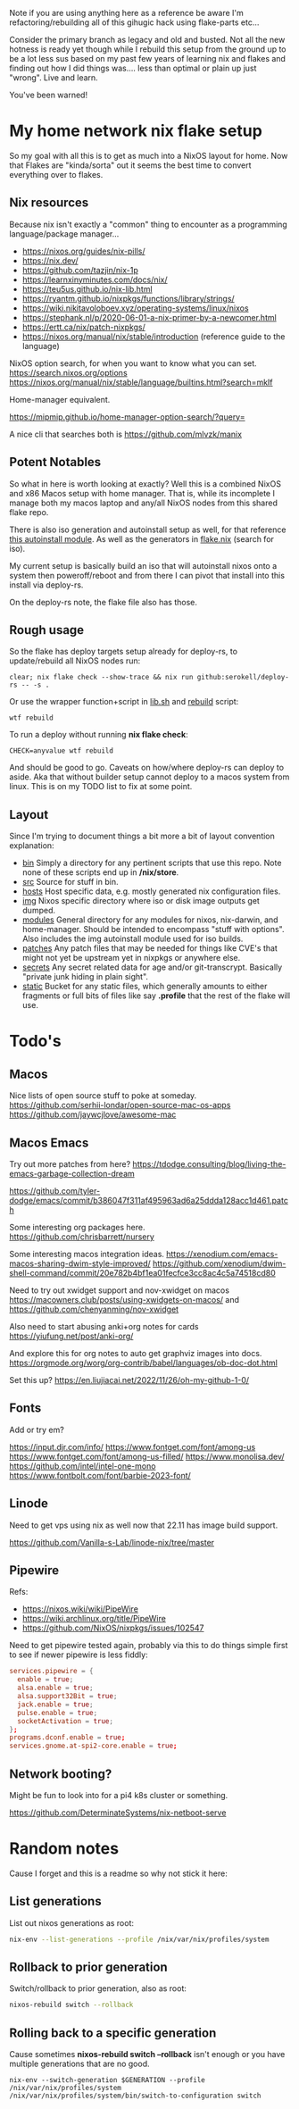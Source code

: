 Note if you are using anything here as a reference be aware I'm refactoring/rebuilding all of this gihugic hack using flake-parts etc...

Consider the primary branch as legacy and old and busted. Not all the new hotness is ready yet though while I rebuild this setup from the ground up to be a lot less sus based on my past few years of learning nix and flakes and finding out how I did things was.... less than optimal or plain up just "wrong". Live and learn.

You've been warned!

* My home network nix flake setup

  So my goal with all this is to get as much into a NixOS layout for home. Now that Flakes are "kinda/sorta" out it seems the best time to convert everything over to flakes.

** Nix resources

  Because nix isn't exactly a "common" thing to encounter as a programming language/package manager...

  - https://nixos.org/guides/nix-pills/
  - https://nix.dev/
  - https://github.com/tazjin/nix-1p
  - https://learnxinyminutes.com/docs/nix/
  - https://teu5us.github.io/nix-lib.html
  - https://ryantm.github.io/nixpkgs/functions/library/strings/
  - https://wiki.nikitavoloboev.xyz/operating-systems/linux/nixos
  - https://stephank.nl/p/2020-06-01-a-nix-primer-by-a-newcomer.html
  - https://ertt.ca/nix/patch-nixpkgs/
  - https://nixos.org/manual/nix/stable/introduction (reference guide to the language)

  NixOS option search, for when you want to know what you can set.
  https://search.nixos.org/options
  https://nixos.org/manual/nix/stable/language/builtins.html?search=mkIf

  Home-manager equivalent.

https://mipmip.github.io/home-manager-option-search/?query=

  A nice cli that searches both is https://github.com/mlvzk/manix

** Potent Notables

   So what in here is worth looking at exactly? Well this is a combined NixOS and x86 Macos setup with home manager. That is, while its incomplete I manage both my macos laptop and any/all NixOS nodes from this shared flake repo.

   There is also iso generation and autoinstall setup as well, for that reference [[file:modules/iso/autoinstall.nix][this autoinstall module]]. As well as the generators in [[file:flake.nix][flake.nix]] (search for iso).

   My current setup is basically build an iso that will autoinstall nixos onto a system then poweroff/reboot and from there I can pivot that install into this install via deploy-rs.

   On the deploy-rs note, the flake file also has those.

** Rough usage

   So the flake has deploy targets setup already for deploy-rs, to update/rebuild all NixOS nodes run:

#+begin_src shell
clear; nix flake check --show-trace && nix run github:serokell/deploy-rs -- -s .
#+end_src

   Or use the wrapper function+script in [[file:static/src/lib.sh][lib.sh]] and [[file:src/rebuild.zsh][rebuild]] script:

#+begin_src shell
wtf rebuild
#+end_src

   To run a deploy without running *nix flake check*:

#+begin_src shell
CHECK=anyvalue wtf rebuild
#+end_src

And should be good to go. Caveats on how/where deploy-rs can deploy to aside. Aka that without builder setup cannot deploy to a macos system from linux. This is on my TODO list to fix at some point.

** Layout

   Since I'm trying to document things a bit more a bit of layout convention explanation:

   - [[file:bin/][bin]]     Simply a directory for any pertinent scripts that use this repo. Note none of these scripts end up in */nix/store*.
   - [[file:src/][src]]     Source for stuff in bin.
   - [[file:hosts/][hosts]]   Host specific data, e.g. mostly generated nix configuration files.
   - [[file:img/][img]]     Nixos specific directory where iso or disk image outputs get dumped.
   - [[file:modules/][modules]] General directory for any modules for nixos, nix-darwin, and home-manager. Should be intended to encompass "stuff with options". Also includes the img autoinstall module used for iso builds.
   - [[file:patches/][patches]] Any patch files that may be needed for things like CVE's that might not yet be upstream yet in nixpkgs or anywhere else.
   - [[file:secrets/][secrets]] Any secret related data for age and/or git-transcrypt. Basically "private junk hiding in plain sight".
   - [[file:static/][static]]  Bucket for any static files, which generally amounts to either fragments or full bits of files like say *.profile* that the rest of the flake will use.

* Todo's
** Macos

Nice lists of open source stuff to poke at someday.
https://github.com/serhii-londar/open-source-mac-os-apps
https://github.com/jaywcjlove/awesome-mac

** Macos Emacs

Try out more patches from here? https://tdodge.consulting/blog/living-the-emacs-garbage-collection-dream

https://github.com/tyler-dodge/emacs/commit/b386047f311af495963ad6a25ddda128acc1d461.patch

Some interesting org packages here.
https://github.com/chrisbarrett/nursery

Some interesting macos integration ideas.
https://xenodium.com/emacs-macos-sharing-dwim-style-improved/
https://github.com/xenodium/dwim-shell-command/commit/20e782b4bf1ea01fecfce3cc8ac4c5a74518cd80

Need to try out xwidget support and nov-xwidget on macos
https://macowners.club/posts/using-xwidgets-on-macos/
and
https://github.com/chenyanming/nov-xwidget

Also need to start abusing anki+org notes for cards
https://yiufung.net/post/anki-org/

And explore this for org notes to auto get graphviz images into docs.
https://orgmode.org/worg/org-contrib/babel/languages/ob-doc-dot.html

Set this up?
https://en.liujiacai.net/2022/11/26/oh-my-github-1-0/

** Fonts

Add or try em?

https://input.djr.com/info/
https://www.fontget.com/font/among-us
https://www.fontget.com/font/among-us-filled/
https://www.monolisa.dev/
https://github.com/intel/intel-one-mono
https://www.fontbolt.com/font/barbie-2023-font/

** Linode

Need to get vps using nix as well now that 22.11 has image build support.

https://github.com/Vanilla-s-Lab/linode-nix/tree/master

** Pipewire

  Refs:
  - https://nixos.wiki/wiki/PipeWire
  - https://wiki.archlinux.org/title/PipeWire
  - https://github.com/NixOS/nixpkgs/issues/102547

  Need to get pipewire tested again, probably via this to do things simple first to see if newer pipewire is less fiddly:

#+begin_src conf
services.pipewire = {
  enable = true;
  alsa.enable = true;
  alsa.support32Bit = true;
  jack.enable = true;
  pulse.enable = true;
  socketActivation = true;
};
programs.dconf.enable = true;
services.gnome.at-spi2-core.enable = true;
#+end_src

** Network booting?

  Might be fun to look into for a pi4 k8s cluster or something.

  https://github.com/DeterminateSystems/nix-netboot-serve

* Random notes

Cause I forget and this is a readme so why not stick it here:

** List generations

List out nixos generations as root:

#+begin_src sh
nix-env --list-generations --profile /nix/var/nix/profiles/system
#+end_src

** Rollback to prior generation

Switch/rollback to prior generation, also as root:

#+begin_src sh
nixos-rebuild switch --rollback
#+end_src
** Rolling back to a specific generation

Cause sometimes *nixos-rebuild switch --rollback* isn't enough or you have multiple generations that are no good.

#+begin_src shell
nix-env --switch-generation $GENERATION --profile /nix/var/nix/profiles/system
/nix/var/nix/profiles/system/bin/switch-to-configuration switch
#+end_src
